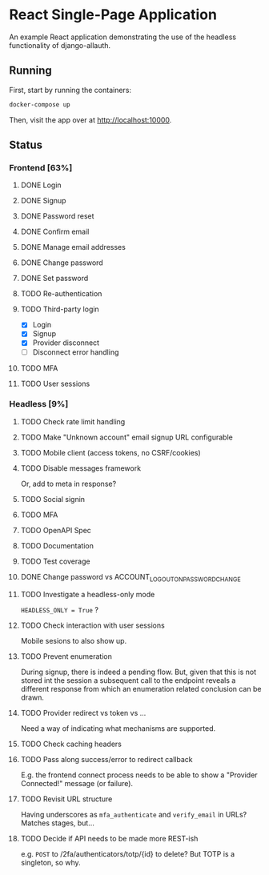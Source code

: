 * React Single-Page Application

An example React application demonstrating the use of the headless functionality
of django-allauth.

** Running

First, start by running the containers:

#+begin_src bash
  docker-compose up
#+end_src

Then, visit the app over at http://localhost:10000.


** Status

*** Frontend [63%]

**** DONE Login

**** DONE Signup

**** DONE Password reset

**** DONE Confirm email

**** DONE Manage email addresses

**** DONE Change password

**** DONE Set password

**** TODO Re-authentication

**** TODO Third-party login
- [X] Login
- [X] Signup
- [X] Provider disconnect
- [ ] Disconnect error handling

**** TODO MFA

**** TODO User sessions

*** Headless [9%]

**** TODO Check rate limit handling

**** TODO Make "Unknown account" email signup URL configurable

**** TODO Mobile client (access tokens, no CSRF/cookies)

**** TODO Disable messages framework
Or, add to meta in response?

**** TODO Social signin

**** TODO MFA

**** TODO OpenAPI Spec

**** TODO Documentation

**** TODO Test coverage

**** DONE Change password vs ACCOUNT_LOGOUT_ON_PASSWORD_CHANGE

**** TODO Investigate a headless-only mode
=HEADLESS_ONLY = True=  ?

**** TODO Check interaction with user sessions
Mobile sesions to also show up.

**** TODO Prevent enumeration
During signup, there is indeed a pending flow. But, given that this is not
stored int the session a subsequent call to the endpoint reveals a different
response from which an enumeration related conclusion can be drawn.

**** TODO Provider redirect vs token vs ...
Need a way of indicating what mechanisms are supported.

**** TODO Check caching headers

**** TODO Pass along success/error to redirect callback
E.g. the frontend connect process needs to be able to show a "Provider
Connected!" message (or failure).

**** TODO Revisit URL structure
Having underscores as =mfa_authenticate= and =verify_email= in URLs? Matches stages, but...

**** TODO Decide if API needs to be made more REST-ish
e.g. =POST= to /2fa/authenticators/totp/{id} to delete? But TOTP is a singleton, so why.
